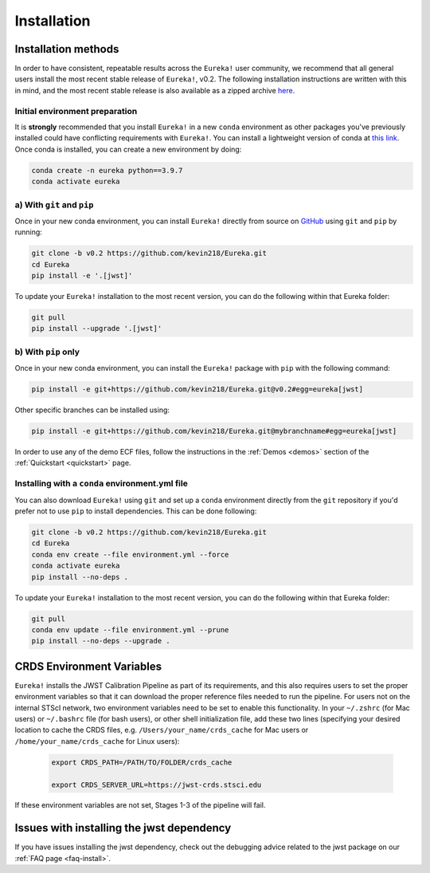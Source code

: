 
Installation
============

Installation methods
--------------------

In order to have consistent, repeatable results across the ``Eureka!`` user community, we recommend that all general users install 
the most recent stable release of ``Eureka!``, v0.2. The following installation instructions are written with this in mind, 
and the most recent stable release is also available as a zipped archive `here <https://github.com/kevin218/Eureka/releases/tag/v0.2>`_.


Initial environment preparation
~~~~~~~~~~~~~~~~~~~~~~~~~~~~~~~
It is **strongly** recommended that you install ``Eureka!`` in a new ``conda`` environment as other packages you've previously
installed could have conflicting requirements with ``Eureka!``. You can install a lightweight version of conda at 
`this link <https://docs.conda.io/en/latest/miniconda.html>`_. Once conda is installed, you can create a
new environment by doing:

.. code-block:: bash

	conda create -n eureka python==3.9.7
	conda activate eureka

a) With ``git`` and ``pip``
~~~~~~~~~~~~~~~~~~~~~~~~~~~
Once in your new conda environment, you can install ``Eureka!`` directly from source on
`GitHub <http://github.com/kevin218/Eureka>`_ using ``git`` and ``pip`` by running:

.. code-block:: bash

	git clone -b v0.2 https://github.com/kevin218/Eureka.git
	cd Eureka
	pip install -e '.[jwst]'

To update your ``Eureka!`` installation to the most recent version, you can do the following within that Eureka folder:

.. code-block:: bash

	git pull
	pip install --upgrade '.[jwst]'

b) With ``pip`` only
~~~~~~~~~~~~~~~~~~~~

Once in your new conda environment, you can install the ``Eureka!`` package with ``pip`` with the following command:

.. code-block:: bash

	pip install -e git+https://github.com/kevin218/Eureka.git@v0.2#egg=eureka[jwst]

Other specific branches can be installed using:

.. code-block:: bash
	
	pip install -e git+https://github.com/kevin218/Eureka.git@mybranchname#egg=eureka[jwst]

In order to use any of the demo ECF files, follow the instructions in the :ref:`Demos <demos>` section of the :ref:`Quickstart <quickstart>` page.


Installing with a ``conda`` environment.yml file
~~~~~~~~~~~~~~~~~~~~~~~~~~~~~~~~~~~~~~~~~~~~~~~~

You can also download ``Eureka!`` using ``git`` and set up a ``conda`` environment directly from the ``git`` repository if 
you'd prefer not to use ``pip`` to install dependencies. This can be done following:

.. code-block:: bash

	git clone -b v0.2 https://github.com/kevin218/Eureka.git
	cd Eureka
	conda env create --file environment.yml --force
	conda activate eureka
	pip install --no-deps .

To update your ``Eureka!`` installation to the most recent version, you can do the following within that Eureka folder:

.. code-block:: bash

	git pull
	conda env update --file environment.yml --prune
	pip install --no-deps --upgrade .



CRDS Environment Variables
--------------------------

``Eureka!`` installs the JWST Calibration Pipeline as part of its requirements, and this also requires users to set the proper environment
variables so that it can download the proper reference files needed to run the pipeline. For users not on the internal STScI network,
two environment variables need to be set to enable this functionality. In your ``~/.zshrc`` (for Mac users) or ``~/.bashrc`` file (for bash
users), or other shell initialization file, add these two lines (specifying your desired location to cache the CRDS files,
e.g. ``/Users/your_name/crds_cache`` for Mac users or ``/home/your_name/crds_cache`` for Linux users):

	.. code-block:: bash

		export CRDS_PATH=/PATH/TO/FOLDER/crds_cache
		
		export CRDS_SERVER_URL=https://jwst-crds.stsci.edu

If these environment variables are not set, Stages 1-3 of the pipeline will fail.

Issues with installing the jwst dependency
------------------------------------------
If you have issues installing the jwst dependency, check out the debugging advice related to the jwst package on our
:ref:`FAQ page <faq-install>`.
